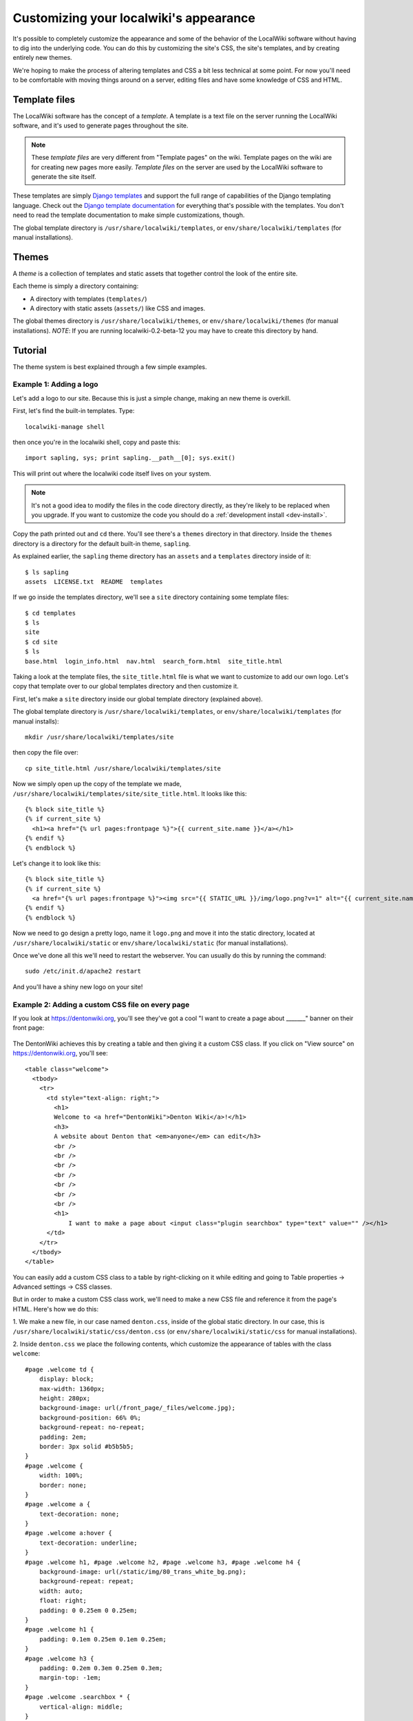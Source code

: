 Customizing your localwiki's appearance
=======================================

It's possible to completely customize the appearance and some of the
behavior of the LocalWiki software without having to dig into the
underlying code.  You can do this by customizing the site's CSS, the
site's templates, and by creating entirely new themes.

We're hoping to make the process of altering templates and CSS a bit
less technical at some point.  For now you'll need to be comfortable
with moving things around on a server, editing files and have some
knowledge of CSS and HTML.


Template files
--------------

The LocalWiki software has the concept of a *template*.  A template is
a text file on the server running the LocalWiki software, and it's used to
generate pages throughout the site.

.. note:: These *template files* are very different from "Template pages" on
   the wiki. Template pages on the wiki are for creating new pages more
   easily. *Template files* on the server are used by the LocalWiki software to
   generate the site itself.

These templates are simply
`Django templates <https://docs.djangoproject.com/en/dev/topics/templates/>`_
and support the full range of capabilities of the Django templating
language.  Check out the `Django template documentation <https://docs.djangoproject.com/en/dev/topics/templates/>`_
for everything that's possible with the templates.  You don't need to read the
template documentation to make simple customizations, though.

The global template directory is ``/usr/share/localwiki/templates``, or
``env/share/localwiki/templates`` (for manual installations).


Themes
------

A *theme* is a collection of templates and static assets that together control
the look of the entire site.

Each theme is simply a directory containing:

* A directory with templates (``templates/``)
* A directory with static assets (``assets/``) like CSS and images.


The global themes directory is ``/usr/share/localwiki/themes``, or
``env/share/localwiki/themes`` (for manual installations).  *NOTE*: If
you are running localwiki-0.2-beta-12 you may have to create this
directory by hand.


Tutorial
--------

The theme system is best explained through a few simple examples.

.. _example1:

Example 1: Adding a logo
~~~~~~~~~~~~~~~~~~~~~~~~
Let's add a logo to our site.  Because this is just a simple change,
making an new theme is overkill.

First, let's find the built-in templates.  Type::

    localwiki-manage shell

then once you're in the localwiki shell, copy and paste this::

    import sapling, sys; print sapling.__path__[0]; sys.exit()

This will print out where the localwiki code itself lives on your
system.

.. note:: It's not a good idea to modify the files in the code directory
   directly, as they're likely to be replaced when you upgrade.  If you
   want to customize the code you should do a :ref:`development install <dev-install>`.

Copy the path printed out and ``cd`` there.  You'll see there's a
``themes`` directory in that directory.  Inside the ``themes`` directory
is a directory for the default built-in theme, ``sapling``.

As explained earlier, the ``sapling`` theme directory has an ``assets``
and a ``templates`` directory inside of it::

    $ ls sapling
    assets  LICENSE.txt  README  templates

If we go inside the templates directory, we'll see a ``site`` directory
containing some template files::

    $ cd templates
    $ ls
    site
    $ cd site
    $ ls
    base.html  login_info.html  nav.html  search_form.html  site_title.html

Taking a look at the template files, the ``site_title.html`` file is
what we want to customize to add our own logo.  Let's copy that template
over to our global templates directory and then customize it.

First, let's make a ``site`` directory inside our global template
directory (explained above).

The global template directory is ``/usr/share/localwiki/templates``, or
``env/share/localwiki/templates`` (for manual installs)::

    mkdir /usr/share/localwiki/templates/site

then copy the file over::

    cp site_title.html /usr/share/localwiki/templates/site

Now we simply open up the copy of the template we made,
``/usr/share/localwiki/templates/site/site_title.html``.  It looks like
this::

    {% block site_title %}
    {% if current_site %}
      <h1><a href="{% url pages:frontpage %}">{{ current_site.name }}</a></h1>
    {% endif %}
    {% endblock %}

Let's change it to look like this::

    {% block site_title %}
    {% if current_site %}
      <a href="{% url pages:frontpage %}"><img src="{{ STATIC_URL }}/img/logo.png?v=1" alt="{{ current_site.name }}"/></a>
    {% endif %}
    {% endblock %}

Now we need to go design a pretty logo, name it ``logo.png`` and move it
into the static directory, located at ``/usr/share/localwiki/static`` or
``env/share/localwiki/static`` (for manual installations).

Once we've done all this we'll need to restart the webserver.  You can
usually do this by running the command::

    sudo /etc/init.d/apache2 restart

And you'll have a shiny new logo on your site!


Example 2: Adding a custom CSS file on every page
~~~~~~~~~~~~~~~~~~~~~~~~~~~~~~~~~~~~~~~~~~~~~~~~~

If you look at https://dentonwiki.org, you'll see they've got a cool "I want to
create a page about _______" banner on their front page:

.. figure:: /_static/images/css_table_dentonwiki.jpg

The DentonWiki achieves this by creating a table and then giving it a
custom CSS class.  If you click on "View source" on
https://dentonwiki.org, you'll see::

    <table class="welcome">
      <tbody>
        <tr>
          <td style="text-align: right;">
            <h1>
            Welcome to <a href="DentonWiki">Denton Wiki</a>!</h1>
            <h3>
            A website about Denton that <em>anyone</em> can edit</h3>
            <br />
            <br />
            <br />
            <br />
            <br />
            <br />
            <br />
            <h1>
            	I want to make a page about <input class="plugin searchbox" type="text" value="" /></h1>
          </td>
        </tr>
      </tbody>
    </table>

You can easily add a custom CSS class to a table by right-clicking on it
while editing and going to Table properties -> Advanced settings -> CSS classes.

But in order to make a custom CSS class work, we'll need to make a new
CSS file and reference it from the page's HTML.  Here's how we do this:

1. We make a new file, in our case named ``denton.css``, inside of the
global static directory.  In our case, this is
``/usr/share/localwiki/static/css/denton.css`` (or
``env/share/localwiki/static/css`` for manual installations).

2. Inside ``denton.css`` we place the following contents, which
customize the appearance of tables with the class ``welcome``::

    #page .welcome td {
        display: block;
        max-width: 1360px;
        height: 280px;
        background-image: url(/front_page/_files/welcome.jpg);
        background-position: 66% 0%;
        background-repeat: no-repeat;
        padding: 2em;
        border: 3px solid #b5b5b5;
    }
    #page .welcome {
        width: 100%;
        border: none;
    }
    #page .welcome a {
        text-decoration: none;
    }
    #page .welcome a:hover {
        text-decoration: underline;
    }
    #page .welcome h1, #page .welcome h2, #page .welcome h3, #page .welcome h4 {
        background-image: url(/static/img/80_trans_white_bg.png);
        background-repeat: repeat;
        width: auto;
        float: right;
        padding: 0 0.25em 0 0.25em;
    }
    #page .welcome h1 {
        padding: 0.1em 0.25em 0.1em 0.25em;
    }
    #page .welcome h3 {
        padding: 0.2em 0.3em 0.25em 0.3em;
        margin-top: -1em;
    }
    #page .welcome .searchbox * {
        vertical-align: middle;
    }
    #page .welcome .searchbox input {
        margin-top: 0.4em;
    }

3. Now we want to reference this new ``denton.css`` file from the HTML
of all the pages.  Let's go back into the localwiki code directory,
referenced in the beginning of :ref:`Example 1 <example1>` and copy over ``sites/base.html``
to our global templates directory::

    $ cd /path/to/localwiki/code/directory
    $ cd themes/sapling/templates/site
    $ ls
    base.html  login_info.html  nav.html  search_form.html  site_title.html
    $ cp base.html /usr/share/localwiki/templates/site/

and then open up the new
``/usr/share/localwiki/templates/site/base.html``
file.  We'll change this portion of the file::

  {% block media %}
  <link rel="stylesheet" href="{% static "theme/css/reset.css" %}">
  <link rel="stylesheet" href="{% static "theme/css/site.css" %}">
  {% endblock %}

to look like this::

  {% block media %}
  <link rel="stylesheet" href="{% static "theme/css/reset.css" %}">
  <link rel="stylesheet" href="{% static "theme/css/site.css" %}">
  <link rel="stylesheet" href="{{ STATIC_URL }}css/denton.css?v=1">
  {% endblock %}

Then we simply restart the webserver::

    sudo /etc/init.d/apache2 restart

and we'll have the ``denton.css`` file referenced on all our pages!


Creating an entirely new theme
------------------------------

After a certain amount of customization it may make sense to create an
entirely new theme.  Here's how you'd go about doing this:

1. Go into the localwiki code directory, referenced in the beginning of
Example 1, and copy the ``sapling`` theme directory to your global
``themes`` directory::

    $ cd /path/to/localwiki/code/directory
    $ cd themes/
    $ cp -r sapling /usr/share/localwiki/themes/nameofyourtheme

.. note:: In localwiki-0.12-beta-12 there wasn't a ``themes`` directory
   in share/localwiki.  Create it if it's missing.

Then edit the ``/usr/share/localwiki/conf/localsettings.py`` file and change the
``SITE_THEME`` value from ``sapling`` to ``nameofyourtheme``.

Then simply run::

    localwiki-manage collectstatic

and restart the webserver::

    /etc/init.d/apache2 restart

and the site will be using your new theme.

As you develop your theme you'll need to restart the
webserver whenever you change the ``templates/`` and run
``localwiki-manage collectstatic`` whenever you change the ``assets/``.


Referring to static assets in templates
---------------------------------------

Your theme templates can refer to static assets like this::

    <img src="{{STATIC_URL}}theme/img/mybutton.png"/>

That will pull up the file that lives at themes/yourtheme/img/mybutton.png.

Overriding built-in templates
-----------------------------

More detail on this soon.  You'll probably be able to figure this out if
you dig around.  But, as an example, to override ``pages/base.html``, you
simply define ``themes/nameofyourtheme/templates/pages/base.html``
